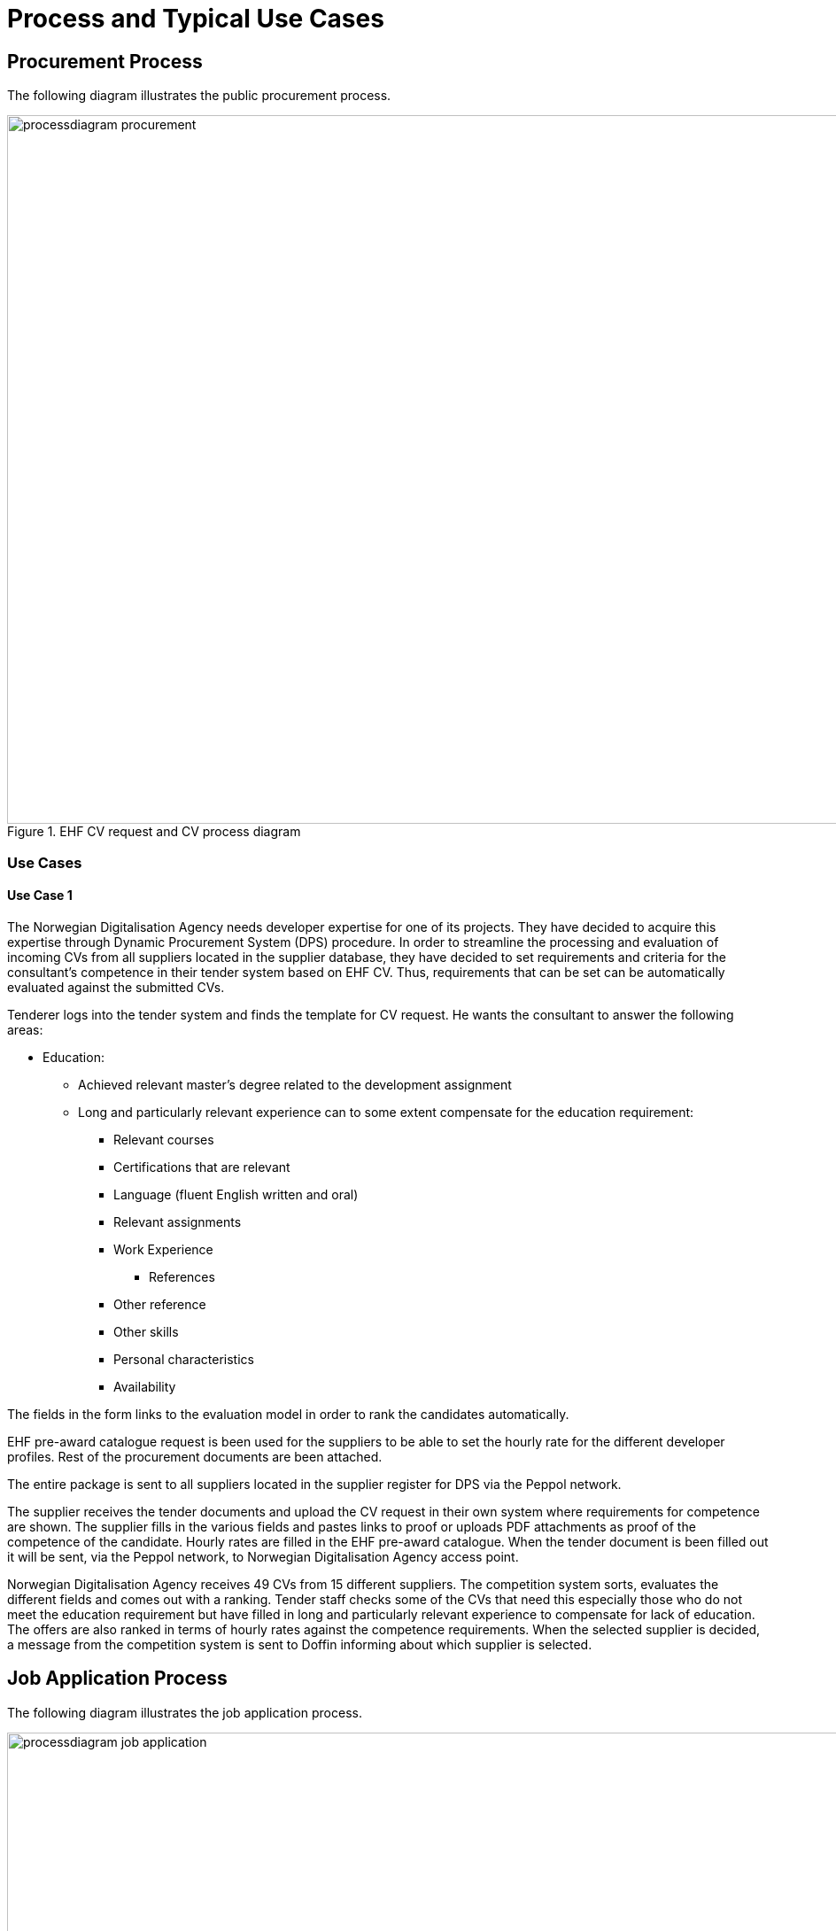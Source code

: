 = Process and Typical Use Cases

== Procurement Process

The following diagram illustrates the public procurement process.

.EHF CV request and CV process diagram
image::images/processdiagram-procurement.png[align="center",1200, 800]

=== Use Cases

==== Use Case 1

The Norwegian Digitalisation Agency needs developer expertise for one of its projects. They have decided to acquire this
expertise through Dynamic Procurement System (DPS) procedure. In order to streamline the processing and evaluation of
incoming CVs from all suppliers located in the supplier database, they have decided to set requirements and criteria for
the consultant's competence in their tender system based on EHF CV. Thus, requirements that can be set can be automatically
evaluated against the submitted CVs.

Tenderer logs into the tender system and finds the template for CV request. He wants the consultant to answer the
following areas:


* Education:

** Achieved relevant master's degree related to the development assignment
** Long and particularly relevant experience can to some extent compensate for the education requirement:

*** Relevant courses
*** Certifications that are relevant
*** Language (fluent English written and oral)
*** Relevant assignments
*** Work Experience
**** References
*** Other reference
*** Other skills
*** Personal characteristics
*** Availability


The fields in the form links to the evaluation model in order to rank the candidates automatically.

EHF pre-award catalogue request is been used for the suppliers to be able to set the hourly rate for the different
developer profiles. Rest of the procurement documents are been attached.

The entire package is sent to all suppliers located in the supplier register for DPS via the Peppol network.

The supplier receives the tender documents and upload the CV request in their own system where requirements for
competence are shown. The supplier fills in the various fields and pastes links to proof or uploads PDF attachments
as proof of the competence of the candidate. Hourly rates are filled in the EHF pre-award catalogue. When the tender
document is been filled out it will be sent, via the Peppol network, to Norwegian Digitalisation Agency access point.

Norwegian Digitalisation Agency receives 49 CVs from 15 different suppliers. The competition system sorts, evaluates
the different fields and comes out with a ranking. Tender staff checks some of the CVs that need this especially those
who do not meet the education requirement but have filled in long and particularly relevant experience to compensate
for lack of education. The offers are also ranked in terms of hourly rates against the competence requirements. When
the selected supplier is decided, a message from the competition system is sent to Doffin informing about which supplier
is selected.


== Job Application Process

The following diagram illustrates the job application process.

.EHF CV request and CV process diagram
image::images/processdiagram-job-application.png[align="center",1200, 800]

== Use Cases

=== Use Case 1
